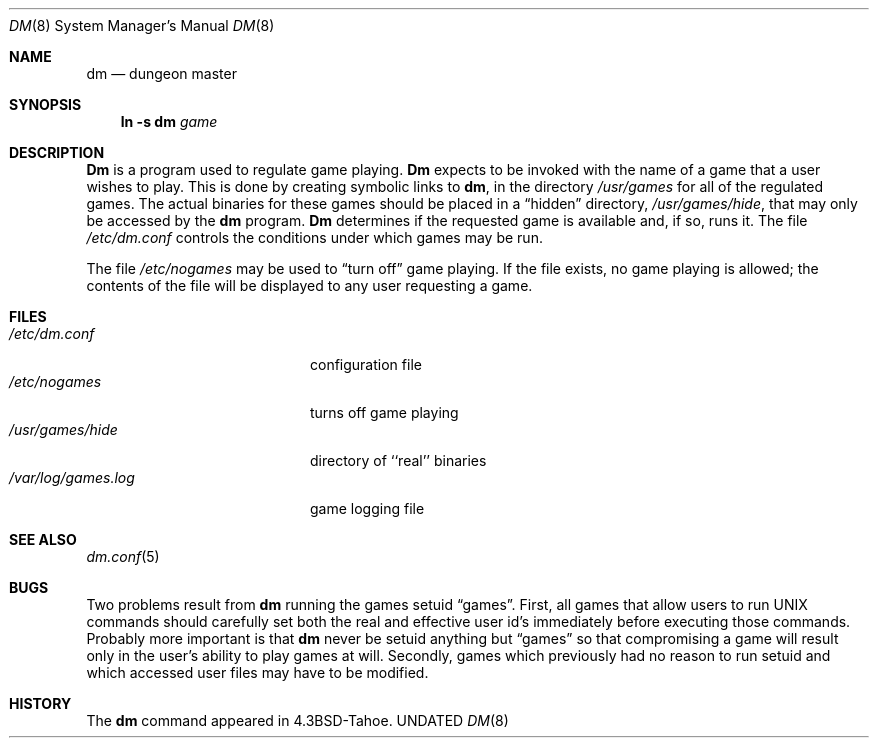 .\" Copyright (c) 1987, 1991 Regents of the University of California.
.\" All rights reserved.
.\"
.\" %sccs.include.redist.man%
.\"
.\"     @(#)dm.8	5.10 (Berkeley) 3/16/91
.\"
.Dd 
.Dt DM 8
.Os BSD ???
.Sh NAME
.Nm dm
.Nd dungeon master
.Sh SYNOPSIS
.Nm ln
.Fl s Cm dm Ar game
.Sh DESCRIPTION
.Nm Dm
is a program used to regulate game playing.
.Nm Dm
expects to be invoked with the name of a game that a user wishes to play.
This is done by creating symbolic links to
.Nm dm ,
in the directory
.Pa /usr/games
for all of the regulated games.
The actual binaries for these games should be placed in a
.Dq hidden
directory,
.Pa /usr/games/hide ,
that may only be accessed by the
.Nm dm
program.
.Nm Dm
determines if the requested game is available and, if so, runs it.
The file
.Pa /etc/dm.conf
controls the conditions under which games may
be run.
.Pp
The file
.Pa /etc/nogames
may be used to
.Dq turn off
game playing.
If the file exists, no game playing is allowed; the contents of the file
will be displayed to any user requesting a game.
.Sh FILES
.Bl -tag -width /var/log/games.log -compact
.It Pa /etc/dm.conf
configuration file
.It Pa /etc/nogames
turns off game playing
.It Pa /usr/games/hide
directory of ``real'' binaries
.It Pa /var/log/games.log
game logging file
.El
.Sh SEE ALSO
.Xr dm.conf 5
.Sh BUGS
Two problems result from
.Nm dm
running the games setuid
.Dq games .
First, all games that allow users to run
.Tn UNIX
commands should carefully
set both the real and effective user id's immediately before executing
those commands.  Probably more important is that
.Nm dm
never be setuid
anything but
.Dq games
so that compromising a game will result only in
the user's ability to play games at will.  Secondly, games which previously
had no reason to run setuid and which accessed user files may have to
be modified.
.Sh HISTORY
The
.Nm
command appeared in
.Bx 4.3 tahoe .

